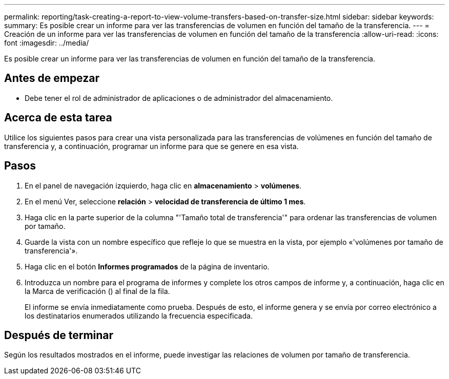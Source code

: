 ---
permalink: reporting/task-creating-a-report-to-view-volume-transfers-based-on-transfer-size.html 
sidebar: sidebar 
keywords:  
summary: Es posible crear un informe para ver las transferencias de volumen en función del tamaño de la transferencia. 
---
= Creación de un informe para ver las transferencias de volumen en función del tamaño de la transferencia
:allow-uri-read: 
:icons: font
:imagesdir: ../media/


[role="lead"]
Es posible crear un informe para ver las transferencias de volumen en función del tamaño de la transferencia.



== Antes de empezar

* Debe tener el rol de administrador de aplicaciones o de administrador del almacenamiento.




== Acerca de esta tarea

Utilice los siguientes pasos para crear una vista personalizada para las transferencias de volúmenes en función del tamaño de transferencia y, a continuación, programar un informe para que se genere en esa vista.



== Pasos

. En el panel de navegación izquierdo, haga clic en *almacenamiento* > *volúmenes*.
. En el menú Ver, seleccione *relación* > *velocidad de transferencia de último 1 mes*.
. Haga clic en la parte superior de la columna "'Tamaño total de transferencia'" para ordenar las transferencias de volumen por tamaño.
. Guarde la vista con un nombre específico que refleje lo que se muestra en la vista, por ejemplo «'volúmenes por tamaño de transferencia'».
. Haga clic en el botón *Informes programados* de la página de inventario.
. Introduzca un nombre para el programa de informes y complete los otros campos de informe y, a continuación, haga clic en la Marca de verificación (image:../media/blue-check.gif[""]) al final de la fila.
+
El informe se envía inmediatamente como prueba. Después de esto, el informe genera y se envía por correo electrónico a los destinatarios enumerados utilizando la frecuencia especificada.





== Después de terminar

Según los resultados mostrados en el informe, puede investigar las relaciones de volumen por tamaño de transferencia.
